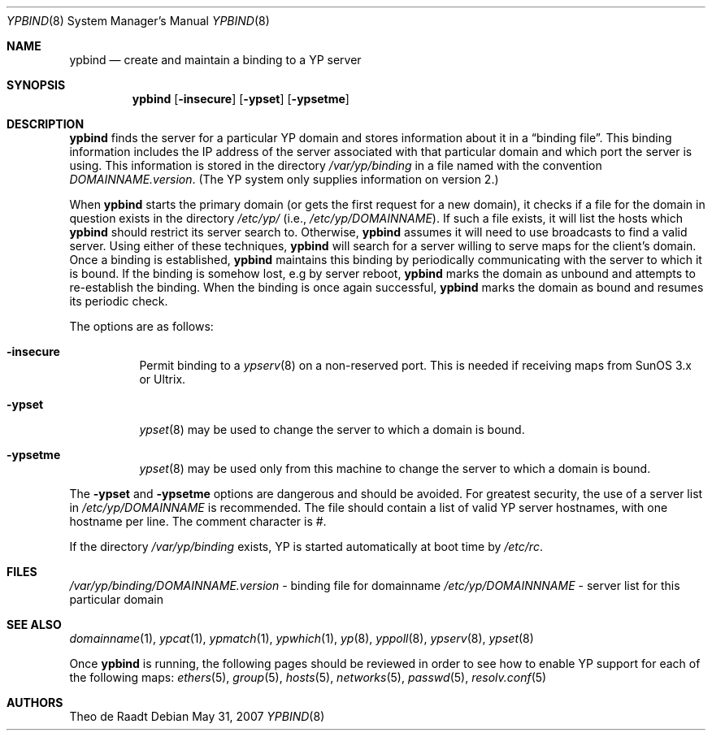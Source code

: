 .\"	$OpenBSD: ypbind.8,v 1.21 2007/05/31 19:20:30 jmc Exp $
.\"	$NetBSD: ypbind.8,v 1.2 1996/02/28 01:21:00 thorpej Exp $
.\"
.\" Copyright (c) 1996 The NetBSD Foundation, Inc.
.\" All rights reserved.
.\"
.\" This code is derived from software contributed to The NetBSD Foundation
.\" by Jason R. Thorpe.
.\"
.\" Redistribution and use in source and binary forms, with or without
.\" modification, are permitted provided that the following conditions
.\" are met:
.\" 1. Redistributions of source code must retain the above copyright
.\"    notice, this list of conditions and the following disclaimer.
.\" 2. Redistributions in binary form must reproduce the above copyright
.\"    notice, this list of conditions and the following disclaimer in the
.\"    documentation and/or other materials provided with the distribution.
.\"
.\" THIS SOFTWARE IS PROVIDED BY THE NETBSD FOUNDATION, INC. AND CONTRIBUTORS
.\" ``AS IS'' AND ANY EXPRESS OR IMPLIED WARRANTIES, INCLUDING, BUT NOT LIMITED
.\" TO, THE IMPLIED WARRANTIES OF MERCHANTABILITY AND FITNESS FOR A PARTICULAR
.\" PURPOSE ARE DISCLAIMED.  IN NO EVENT SHALL THE REGENTS OR CONTRIBUTORS BE
.\" LIABLE FOR ANY DIRECT, INDIRECT, INCIDENTAL, SPECIAL, EXEMPLARY, OR
.\" CONSEQUENTIAL DAMAGES (INCLUDING, BUT NOT LIMITED TO, PROCUREMENT OF
.\" SUBSTITUTE GOODS OR SERVICES; LOSS OF USE, DATA, OR PROFITS; OR BUSINESS
.\" INTERRUPTION) HOWEVER CAUSED AND ON ANY THEORY OF LIABILITY, WHETHER IN
.\" CONTRACT, STRICT LIABILITY, OR TORT (INCLUDING NEGLIGENCE OR OTHERWISE)
.\" ARISING IN ANY WAY OUT OF THE USE OF THIS SOFTWARE, EVEN IF ADVISED OF THE
.\" POSSIBILITY OF SUCH DAMAGE.
.\"
.Dd $Mdocdate: May 31 2007 $
.Dt YPBIND 8
.Os
.Sh NAME
.Nm ypbind
.Nd create and maintain a binding to a YP server
.Sh SYNOPSIS
.Nm ypbind
.Op Fl insecure
.Op Fl ypset
.Op Fl ypsetme
.Sh DESCRIPTION
.Nm
finds the server for a particular YP domain and stores information about it
in a
.Dq binding file .
This binding information includes the IP address of the server associated with
that particular domain and which port the server is using.
This information is stored in the directory
.Pa /var/yp/binding
in a file named with the convention
.Pa DOMAINNAME.version .
(The YP system only supplies information on version 2.)
.Pp
When
.Nm
starts the primary domain (or gets the first request for a new domain),
it checks if a file for the domain in question exists in the directory
.Pa /etc/yp/
(i.e.,
.Pa /etc/yp/DOMAINNAME ) .
If such a file exists, it will list the hosts which
.Nm
should restrict its server search to.
Otherwise,
.Nm
assumes it will need to use broadcasts to find a valid server.
Using either of these techniques,
.Nm
will search for a server willing to serve maps for the
client's domain.
Once a binding is established,
.Nm
maintains this binding by periodically communicating with the server to which
it is bound.
If the binding is somehow lost, e.g by server reboot,
.Nm
marks the domain as unbound and attempts to re-establish the binding.
When the binding is once again successful,
.Nm
marks the domain as bound and resumes its periodic check.
.Pp
The options are as follows:
.Bl -tag -width Ds
.It Fl insecure
Permit binding to a
.Xr ypserv 8
on a non-reserved port.
This is needed if receiving maps from SunOS 3.x or Ultrix.
.It Fl ypset
.Xr ypset 8
may be used to change the server to which a domain is bound.
.It Fl ypsetme
.Xr ypset 8
may be used only from this machine to change the server
to which a domain is bound.
.El
.Pp
The
.Fl ypset
and
.Fl ypsetme
options are dangerous and should be avoided.
For greatest security, the use of a server list in
.Pa /etc/yp/DOMAINNAME
is recommended.
The file should contain a list of valid YP server hostnames,
with one hostname per line.
The comment character is #.
.Pp
If the directory
.Pa /var/yp/binding
exists, YP is started automatically at boot time by
.Pa /etc/rc .
.Sh FILES
.Pa /var/yp/binding/DOMAINNAME.version
- binding file for domainname
.Pa /etc/yp/DOMAINNNAME
- server list for this particular domain
.Sh SEE ALSO
.Xr domainname 1 ,
.Xr ypcat 1 ,
.Xr ypmatch 1 ,
.Xr ypwhich 1 ,
.Xr yp 8 ,
.Xr yppoll 8 ,
.Xr ypserv 8 ,
.Xr ypset 8
.Pp
Once
.Nm ypbind
is running, the following pages should be reviewed in order to see how to
enable YP support for each of the following maps:
.Xr ethers 5 ,
.Xr group 5 ,
.Xr hosts 5 ,
.Xr networks 5 ,
.Xr passwd 5 ,
.Xr resolv.conf 5
.Sh AUTHORS
Theo de Raadt
